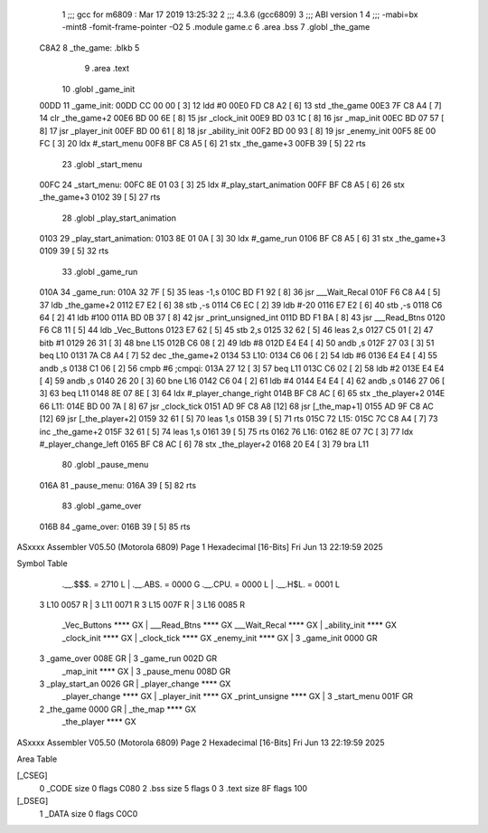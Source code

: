                              1 ;;; gcc for m6809 : Mar 17 2019 13:25:32
                              2 ;;; 4.3.6 (gcc6809)
                              3 ;;; ABI version 1
                              4 ;;; -mabi=bx -mint8 -fomit-frame-pointer -O2
                              5 	.module	game.c
                              6 	.area	.bss
                              7 	.globl	_the_game
   C8A2                       8 _the_game:	.blkb	5
                              9 	.area	.text
                             10 	.globl	_game_init
   00DD                      11 _game_init:
   00DD CC 00 00      [ 3]   12 	ldd	#0
   00E0 FD C8 A2      [ 6]   13 	std	_the_game
   00E3 7F C8 A4      [ 7]   14 	clr	_the_game+2
   00E6 BD 00 6E      [ 8]   15 	jsr	_clock_init
   00E9 BD 03 1C      [ 8]   16 	jsr	_map_init
   00EC BD 07 57      [ 8]   17 	jsr	_player_init
   00EF BD 00 61      [ 8]   18 	jsr	_ability_init
   00F2 BD 00 93      [ 8]   19 	jsr	_enemy_init
   00F5 8E 00 FC      [ 3]   20 	ldx	#_start_menu
   00F8 BF C8 A5      [ 6]   21 	stx	_the_game+3
   00FB 39            [ 5]   22 	rts
                             23 	.globl	_start_menu
   00FC                      24 _start_menu:
   00FC 8E 01 03      [ 3]   25 	ldx	#_play_start_animation
   00FF BF C8 A5      [ 6]   26 	stx	_the_game+3
   0102 39            [ 5]   27 	rts
                             28 	.globl	_play_start_animation
   0103                      29 _play_start_animation:
   0103 8E 01 0A      [ 3]   30 	ldx	#_game_run
   0106 BF C8 A5      [ 6]   31 	stx	_the_game+3
   0109 39            [ 5]   32 	rts
                             33 	.globl	_game_run
   010A                      34 _game_run:
   010A 32 7F         [ 5]   35 	leas	-1,s
   010C BD F1 92      [ 8]   36 	jsr	___Wait_Recal
   010F F6 C8 A4      [ 5]   37 	ldb	_the_game+2
   0112 E7 E2         [ 6]   38 	stb	,-s
   0114 C6 EC         [ 2]   39 	ldb	#-20
   0116 E7 E2         [ 6]   40 	stb	,-s
   0118 C6 64         [ 2]   41 	ldb	#100
   011A BD 0B 37      [ 8]   42 	jsr	_print_unsigned_int
   011D BD F1 BA      [ 8]   43 	jsr	___Read_Btns
   0120 F6 C8 11      [ 5]   44 	ldb	_Vec_Buttons
   0123 E7 62         [ 5]   45 	stb	2,s
   0125 32 62         [ 5]   46 	leas	2,s
   0127 C5 01         [ 2]   47 	bitb	#1
   0129 26 31         [ 3]   48 	bne	L15
   012B C6 08         [ 2]   49 	ldb	#8
   012D E4 E4         [ 4]   50 	andb	,s
   012F 27 03         [ 3]   51 	beq	L10
   0131 7A C8 A4      [ 7]   52 	dec	_the_game+2
   0134                      53 L10:
   0134 C6 06         [ 2]   54 	ldb	#6
   0136 E4 E4         [ 4]   55 	andb	,s
   0138 C1 06         [ 2]   56 	cmpb	#6	;cmpqi:
   013A 27 12         [ 3]   57 	beq	L11
   013C C6 02         [ 2]   58 	ldb	#2
   013E E4 E4         [ 4]   59 	andb	,s
   0140 26 20         [ 3]   60 	bne	L16
   0142 C6 04         [ 2]   61 	ldb	#4
   0144 E4 E4         [ 4]   62 	andb	,s
   0146 27 06         [ 3]   63 	beq	L11
   0148 8E 07 8E      [ 3]   64 	ldx	#_player_change_right
   014B BF C8 AC      [ 6]   65 	stx	_the_player+2
   014E                      66 L11:
   014E BD 00 7A      [ 8]   67 	jsr	_clock_tick
   0151 AD 9F C8 A8   [12]   68 	jsr	[_the_map+1]
   0155 AD 9F C8 AC   [12]   69 	jsr	[_the_player+2]
   0159 32 61         [ 5]   70 	leas	1,s
   015B 39            [ 5]   71 	rts
   015C                      72 L15:
   015C 7C C8 A4      [ 7]   73 	inc	_the_game+2
   015F 32 61         [ 5]   74 	leas	1,s
   0161 39            [ 5]   75 	rts
   0162                      76 L16:
   0162 8E 07 7C      [ 3]   77 	ldx	#_player_change_left
   0165 BF C8 AC      [ 6]   78 	stx	_the_player+2
   0168 20 E4         [ 3]   79 	bra	L11
                             80 	.globl	_pause_menu
   016A                      81 _pause_menu:
   016A 39            [ 5]   82 	rts
                             83 	.globl	_game_over
   016B                      84 _game_over:
   016B 39            [ 5]   85 	rts
ASxxxx Assembler V05.50  (Motorola 6809)                                Page 1
Hexadecimal [16-Bits]                                 Fri Jun 13 22:19:59 2025

Symbol Table

    .__.$$$.       =   2710 L   |     .__.ABS.       =   0000 G
    .__.CPU.       =   0000 L   |     .__.H$L.       =   0001 L
  3 L10                0057 R   |   3 L11                0071 R
  3 L15                007F R   |   3 L16                0085 R
    _Vec_Buttons       **** GX  |     ___Read_Btns       **** GX
    ___Wait_Recal      **** GX  |     _ability_init      **** GX
    _clock_init        **** GX  |     _clock_tick        **** GX
    _enemy_init        **** GX  |   3 _game_init         0000 GR
  3 _game_over         008E GR  |   3 _game_run          002D GR
    _map_init          **** GX  |   3 _pause_menu        008D GR
  3 _play_start_an     0026 GR  |     _player_change     **** GX
    _player_change     **** GX  |     _player_init       **** GX
    _print_unsigne     **** GX  |   3 _start_menu        001F GR
  2 _the_game          0000 GR  |     _the_map           **** GX
    _the_player        **** GX

ASxxxx Assembler V05.50  (Motorola 6809)                                Page 2
Hexadecimal [16-Bits]                                 Fri Jun 13 22:19:59 2025

Area Table

[_CSEG]
   0 _CODE            size    0   flags C080
   2 .bss             size    5   flags    0
   3 .text            size   8F   flags  100
[_DSEG]
   1 _DATA            size    0   flags C0C0

